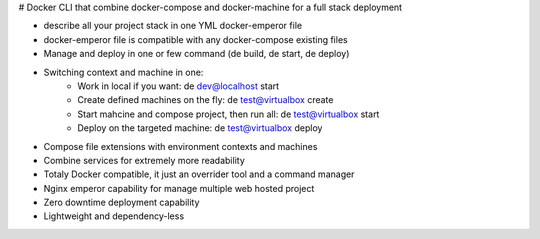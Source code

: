 # Docker CLI that combine docker-compose and docker-machine for a full stack deployment

- describe all your project stack in one YML docker-emperor file
- docker-emperor file is compatible with any docker-compose existing files
- Manage and deploy in one or few command (de build, de start, de deploy)
- Switching context and machine in one: 
    - Work in local if you want: de dev@localhost start
    - Create defined machines on the fly: de test@virtualbox create
    - Start mahcine and compose project, then run all: de test@virtualbox start
    - Deploy on the targeted machine: de test@virtualbox deploy
    
- Compose file extensions with environment contexts and machines
- Combine services for extremely more readability
- Totaly Docker compatible, it just an overrider tool and a command manager
- Nginx emperor capability for manage multiple web hosted project
- Zero downtime deployment capability
- Lightweight and dependency-less